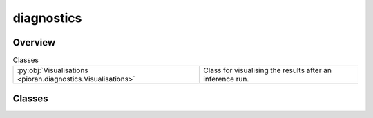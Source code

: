 
diagnostics
===========

.. py:module:: pioran.diagnostics


Overview
--------

.. list-table:: Classes
   :header-rows: 0
   :widths: auto
   :class: summarytable

   * - :py:obj:`Visualisations <pioran.diagnostics.Visualisations>`
     - Class for visualising the results after an inference run.




Classes
-------

.. py:class:: Visualisations(process: pioran.core.GaussianProcess | pioran.carma.carma_core.CARMAProcess, filename: str, n_frequencies: int = 2500)

   
   Class for visualising the results after an inference run.


   :Parameters:

       **process** : :obj:`GaussianProcess` or :obj:`CARMAProcess`
           The process to be visualised.

       **filename** : :obj:`str`
           The filename prefix for the output plots.

       **n_frequencies** : :obj:`int`, optional
           The number of frequencies at which to evaluate the PSDs, by default 2500.














   ..
       !! processed by numpydoc !!

   .. rubric:: Overview

   .. list-table:: Attributes
      :header-rows: 0
      :widths: auto
      :class: summarytable

      * - :py:obj:`process <pioran.diagnostics.Visualisations.process>`
        - The process to be visualised.
      * - :py:obj:`x <pioran.diagnostics.Visualisations.x>`
        - The observation times.
      * - :py:obj:`y <pioran.diagnostics.Visualisations.y>`
        - The observation values.
      * - :py:obj:`yerr <pioran.diagnostics.Visualisations.yerr>`
        - The observation errors.
      * - :py:obj:`predictive_mean <pioran.diagnostics.Visualisations.predictive_mean>`
        - The predictive mean.
      * - :py:obj:`predictive_cov <pioran.diagnostics.Visualisations.predictive_cov>`
        - The predictive covariance.
      * - :py:obj:`x_pred <pioran.diagnostics.Visualisations.x_pred>`
        - The prediction times.
      * - :py:obj:`f_min <pioran.diagnostics.Visualisations.f_min>`
        - The minimum frequency.
      * - :py:obj:`f_max <pioran.diagnostics.Visualisations.f_max>`
        - The maximum frequency.
      * - :py:obj:`frequencies <pioran.diagnostics.Visualisations.frequencies>`
        - The frequencies at which to evaluate the PSDs.
      * - :py:obj:`tau <pioran.diagnostics.Visualisations.tau>`
        - The times at which to evaluate the ACFs.
      * - :py:obj:`filename_prefix <pioran.diagnostics.Visualisations.filename_prefix>`
        - The filename prefix for the output plots.
      * - :py:obj:`process_legacy <pioran.diagnostics.Visualisations.process_legacy>`
        - \-


   .. list-table:: Methods
      :header-rows: 0
      :widths: auto
      :class: summarytable

      * - :py:obj:`plot_timeseries_diagnostics <pioran.diagnostics.Visualisations.plot_timeseries_diagnostics>`\ (samples, prediction_indexes, n_samples)
        - Plot the timeseries diagnostics using samples from the posterior distribution.
      * - :py:obj:`plot_timeseries_diagnostics_old <pioran.diagnostics.Visualisations.plot_timeseries_diagnostics_old>`\ (prediction_indexes, \*\*kwargs)
        - Plot the timeseries diagnostics.
      * - :py:obj:`posterior_predictive_checks <pioran.diagnostics.Visualisations.posterior_predictive_checks>`\ (samples, plot_PSD, plot_ACVF, \*\*kwargs)
        - Plot the posterior predictive checks.


   .. rubric:: Members

   .. py:attribute:: process
      :type: pioran.core.GaussianProcess | pioran.carma.carma_core.CARMAProcess

      
      The process to be visualised.
















      ..
          !! processed by numpydoc !!

   .. py:attribute:: x
      :type: jax.Array

      
      The observation times.
















      ..
          !! processed by numpydoc !!

   .. py:attribute:: y
      :type: jax.Array

      
      The observation values.
















      ..
          !! processed by numpydoc !!

   .. py:attribute:: yerr
      :type: jax.Array

      
      The observation errors.
















      ..
          !! processed by numpydoc !!

   .. py:attribute:: predictive_mean
      :type: jax.Array

      
      The predictive mean.
















      ..
          !! processed by numpydoc !!

   .. py:attribute:: predictive_cov
      :type: jax.Array

      
      The predictive covariance.
















      ..
          !! processed by numpydoc !!

   .. py:attribute:: x_pred
      :type: jax.Array

      
      The prediction times.
















      ..
          !! processed by numpydoc !!

   .. py:attribute:: f_min
      :type: float

      
      The minimum frequency.
















      ..
          !! processed by numpydoc !!

   .. py:attribute:: f_max
      :type: float

      
      The maximum frequency.
















      ..
          !! processed by numpydoc !!

   .. py:attribute:: frequencies
      :type: jax.Array

      
      The frequencies at which to evaluate the PSDs.
















      ..
          !! processed by numpydoc !!

   .. py:attribute:: tau
      :type: jax.Array

      
      The times at which to evaluate the ACFs.
















      ..
          !! processed by numpydoc !!

   .. py:attribute:: filename_prefix
      :type: str

      
      The filename prefix for the output plots.
















      ..
          !! processed by numpydoc !!

   .. py:attribute:: process_legacy
      :type: pioran.core.GaussianProcess

      

   .. py:method:: plot_timeseries_diagnostics(samples, prediction_indexes: jax.Array | None = None, n_samples: int = 400) -> None

      
      Plot the timeseries diagnostics using samples from the posterior distribution.

      This function will call the :func:`plot_prediction` and :func:`plot_residuals` functions to
      plot the predicted timeseries and the residuals.

      :Parameters:

          **samples** : :obj:`jax.Array`
              The samples from the posterior distribution.

          **prediction_indexes** : :obj:`jax.Array`, optional
              The prediction times, by default None

          **n_samples** : :obj:`int`, optional
              The number of samples to use for the posterior predictive checks, by default 400

          **\*\*kwargs**
              Additional keyword arguments to be passed to the :func:`plot_prediction` and :func:`plot_residuals` functions.














      ..
          !! processed by numpydoc !!

   .. py:method:: plot_timeseries_diagnostics_old(prediction_indexes: jax.Array | None = None, **kwargs) -> None

      
      Plot the timeseries diagnostics.

      This function will call the :func:`plot_prediction` and :func:`plot_residuals` functions to
      plot the predicted timeseries and the residuals.

      :Parameters:

          **prediction_indexes** : :obj:`jax.Array`, optional
              The prediction times, by default None

          **\*\*kwargs**
              Additional keyword arguments to be passed to the :func:`plot_prediction` and :func:`plot_residuals` functions.














      ..
          !! processed by numpydoc !!

   .. py:method:: posterior_predictive_checks(samples: jax.Array, plot_PSD: bool = True, plot_ACVF: bool = True, **kwargs)

      
      Plot the posterior predictive checks.


      :Parameters:

          **samples** : :obj:`jax.Array`
              The samples from the posterior distribution.

          **plot_PSD** : :obj:`bool`, optional
              Plot the posterior predictive PSDs, by default True

          **plot_ACVF** : :obj:`bool`, optional
              Plot the posterior predictive ACVFs, by default True

          **\*\*kwargs**
              Additional keyword arguments.
              frequencies : jnp.ndarray, optional The frequencies at which to evaluate the PSDs of CARMA process, by default self.frequencies
              plot_lombscargle : bool, optional Plot the Lomb-Scargle periodogram, by default False














      ..
          !! processed by numpydoc !!






